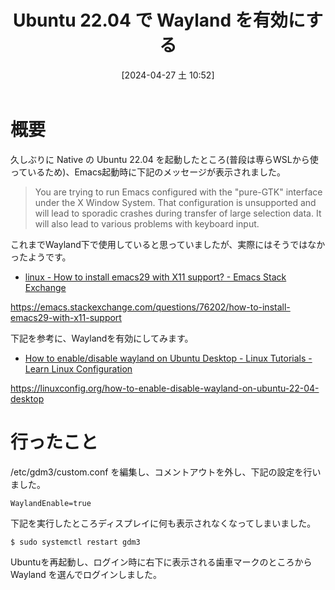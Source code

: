 #+BLOG: wurly-blog
#+POSTID: 1250
#+ORG2BLOG:
#+DATE: [2024-04-27 土 10:52]
#+OPTIONS: toc:nil num:nil todo:nil pri:nil tags:nil ^:nil
#+CATEGORY: Ubuntu
#+TAGS: 
#+DESCRIPTION:
#+TITLE: Ubuntu 22.04 で Wayland を有効にする

* 概要

久しぶりに Native の Ubuntu 22.04 を起動したところ(普段は専らWSLから使っているため)、Emacs起動時に下記のメッセージが表示されました。

#+begin_quote
You are trying to run Emacs configured with the "pure-GTK" interface under the X Window System. That configuration is unsupported and will lead to sporadic crashes during transfer of large selection data. It will also lead to various problems with keyboard input.
#+end_quote

これまでWayland下で使用していると思っていましたが、実際にはそうではなかったようです。

 - [[https://emacs.stackexchange.com/questions/76202/how-to-install-emacs29-with-x11-support][linux - How to install emacs29 with X11 support? - Emacs Stack Exchange]]
https://emacs.stackexchange.com/questions/76202/how-to-install-emacs29-with-x11-support


下記を参考に、Waylandを有効にしてみます。

 - [[https://linuxconfig.org/how-to-enable-disable-wayland-on-ubuntu-22-04-desktop][How to enable/disable wayland on Ubuntu Desktop - Linux Tutorials - Learn Linux Configuration]]
https://linuxconfig.org/how-to-enable-disable-wayland-on-ubuntu-22-04-desktop


* 行ったこと

/etc/gdm3/custom.conf を編集し、コメントアウトを外し、下記の設定を行いました。

#+begin_src
WaylandEnable=true
#+end_src

下記を実行したところディスプレイに何も表示されなくなってしまいました。

#+begin_src 
$ sudo systemctl restart gdm3
#+end_src

Ubuntuを再起動し、ログイン時に右下に表示される歯車マークのところから Wayland を選んでログインしました。
